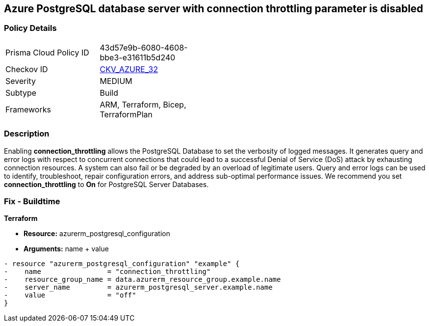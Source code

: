 == Azure PostgreSQL database server with connection throttling parameter is disabled
// Azure PostgreSQL Database Server 'connection throttling' parameter disabled


=== Policy Details 

[width=45%]
[cols="1,1"]
|=== 
|Prisma Cloud Policy ID 
| 43d57e9b-6080-4608-bbe3-e31611b5d240

|Checkov ID 
| https://github.com/bridgecrewio/checkov/tree/master/checkov/arm/checks/resource/PostgreSQLServerConnectionThrottlingEnabled.py[CKV_AZURE_32]

|Severity
|MEDIUM

|Subtype
|Build
//, Run

|Frameworks
|ARM, Terraform, Bicep, TerraformPlan

|=== 



=== Description 


Enabling *connection_throttling* allows the PostgreSQL Database to set the verbosity of logged messages.
It generates query and error logs with respect to concurrent connections that could lead to a successful Denial of Service (DoS) attack by exhausting connection resources.
A system can also fail or be degraded by an overload of legitimate users.
Query and error logs can be used to identify, troubleshoot, repair configuration errors, and address sub-optimal performance issues.
We recommend you set *connection_throttling* to *On* for PostgreSQL Server Databases.
////
=== Fix - Runtime


* Azure Portal To change the policy using the Azure Portal, follow these steps:* 



. Log in to the Azure Portal at https://portal.azure.com.

. Navigate to * Azure Database* for * PostgreSQL server*.

. For each database:  a) Click * Server* parameters.
+
b) Navigate to * connection_throttling*.
+
c) Click * On*.
+
d) Click * Save*.


* CLI Command* 


To update the * connection_throttling configuration*, use the following command:
----
az postgres server configuration set
--resource-group & lt;resourceGroupName>
--server-name & lt;serverName>
--name connection_throttling
--value on
----
////

=== Fix - Buildtime


*Terraform* 


* *Resource:* azurerm_postgresql_configuration
* *Arguments:* name + value


[source,go]
----
- resource "azurerm_postgresql_configuration" "example" {
-    name                = "connection_throttling"
-    resource_group_name = data.azurerm_resource_group.example.name
-    server_name         = azurerm_postgresql_server.example.name
-    value               = "off"
}
----
